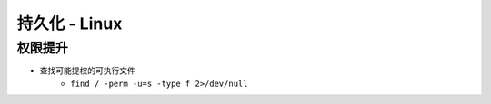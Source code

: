 持久化 - Linux
========================================

权限提升
----------------------------------------
- 查找可能提权的可执行文件
    - ``find / -perm -u=s -type f 2>/dev/null``
